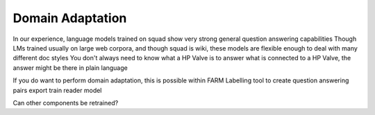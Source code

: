 Domain Adaptation
=================

In our experience, language models trained on squad show very strong general question answering capabilities
Though LMs trained usually on large web corpora, and though squad is wiki, these models are flexible enough to deal with many different doc styles
You don't always need to know what a HP Valve is to answer what is connected to a HP Valve, the answer might be there in plain language

If you do want to perform domain adaptation, this is possible within FARM
Labelling tool to create question answering pairs
export
train reader model

Can other components be retrained?

